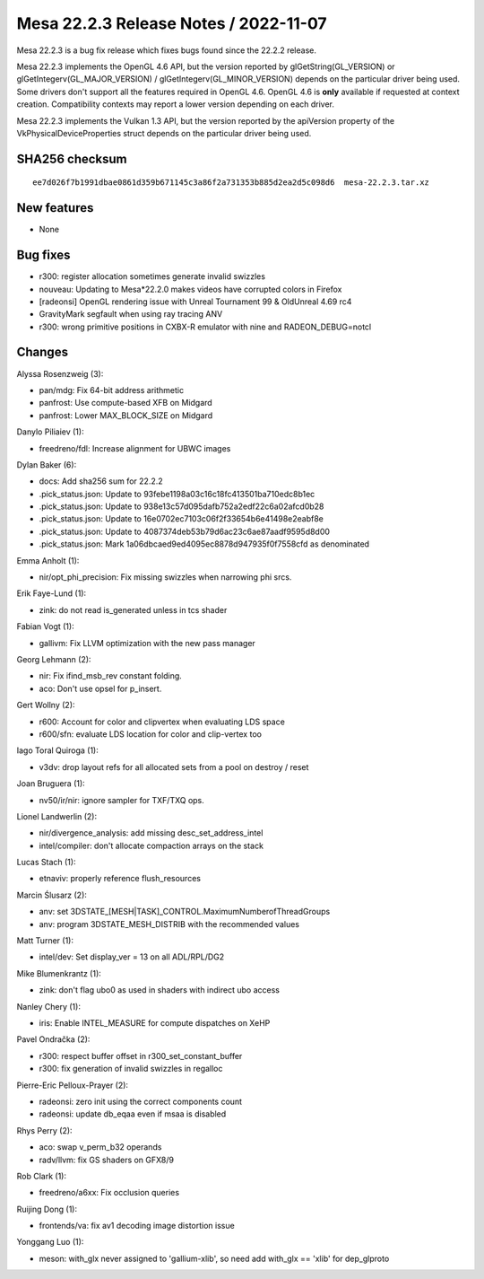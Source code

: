 Mesa 22.2.3 Release Notes / 2022-11-07
======================================

Mesa 22.2.3 is a bug fix release which fixes bugs found since the 22.2.2 release.

Mesa 22.2.3 implements the OpenGL 4.6 API, but the version reported by
glGetString(GL_VERSION) or glGetIntegerv(GL_MAJOR_VERSION) /
glGetIntegerv(GL_MINOR_VERSION) depends on the particular driver being used.
Some drivers don't support all the features required in OpenGL 4.6. OpenGL
4.6 is **only** available if requested at context creation.
Compatibility contexts may report a lower version depending on each driver.

Mesa 22.2.3 implements the Vulkan 1.3 API, but the version reported by
the apiVersion property of the VkPhysicalDeviceProperties struct
depends on the particular driver being used.

SHA256 checksum
---------------

::

    ee7d026f7b1991dbae0861d359b671145c3a86f2a731353b885d2ea2d5c098d6  mesa-22.2.3.tar.xz



New features
------------

- None


Bug fixes
---------

- r300: register allocation sometimes generate invalid swizzles
- nouveau: Updating to Mesa*22.2.0 makes videos have corrupted colors in Firefox
- [radeonsi] OpenGL rendering issue with Unreal Tournament 99 & OldUnreal 4.69 rc4
- GravityMark segfault when using ray tracing ANV
- r300: wrong primitive positions in CXBX-R emulator with nine and RADEON_DEBUG=notcl


Changes
-------

Alyssa Rosenzweig (3):

- pan/mdg: Fix 64-bit address arithmetic
- panfrost: Use compute-based XFB on Midgard
- panfrost: Lower MAX_BLOCK_SIZE on Midgard

Danylo Piliaiev (1):

- freedreno/fdl: Increase alignment for UBWC images

Dylan Baker (6):

- docs: Add sha256 sum for 22.2.2
- .pick_status.json: Update to 93febe1198a03c16c18fc413501ba710edc8b1ec
- .pick_status.json: Update to 938e13c57d095dafb752a2edf22c6a02afcd0b28
- .pick_status.json: Update to 16e0702ec7103c06f2f33654b6e41498e2eabf8e
- .pick_status.json: Update to 4087374deb53b79d6ac23c6ae87aadf9595d8d00
- .pick_status.json: Mark 1a06dbcaed9ed4095ec8878d947935f0f7558cfd as denominated

Emma Anholt (1):

- nir/opt_phi_precision: Fix missing swizzles when narrowing phi srcs.

Erik Faye-Lund (1):

- zink: do not read is_generated unless in tcs shader

Fabian Vogt (1):

- gallivm: Fix LLVM optimization with the new pass manager

Georg Lehmann (2):

- nir: Fix ifind_msb_rev constant folding.
- aco: Don't use opsel for p_insert.

Gert Wollny (2):

- r600: Account for color and clipvertex when evaluating LDS space
- r600/sfn: evaluate LDS location for color and clip-vertex too

Iago Toral Quiroga (1):

- v3dv: drop layout refs for all allocated sets from a pool on destroy / reset

Joan Bruguera (1):

- nv50/ir/nir: ignore sampler for TXF/TXQ ops.

Lionel Landwerlin (2):

- nir/divergence_analysis: add missing desc_set_address_intel
- intel/compiler: don't allocate compaction arrays on the stack

Lucas Stach (1):

- etnaviv: properly reference flush_resources

Marcin Ślusarz (2):

- anv: set 3DSTATE_[MESH|TASK]_CONTROL.MaximumNumberofThreadGroups
- anv: program 3DSTATE_MESH_DISTRIB with the recommended values

Matt Turner (1):

- intel/dev: Set display_ver = 13 on all ADL/RPL/DG2

Mike Blumenkrantz (1):

- zink: don't flag ubo0 as used in shaders with indirect ubo access

Nanley Chery (1):

- iris: Enable INTEL_MEASURE for compute dispatches on XeHP

Pavel Ondračka (2):

- r300: respect buffer offset in r300_set_constant_buffer
- r300: fix generation of invalid swizzles in regalloc

Pierre-Eric Pelloux-Prayer (2):

- radeonsi: zero init using the correct components count
- radeonsi: update db_eqaa even if msaa is disabled

Rhys Perry (2):

- aco: swap v_perm_b32 operands
- radv/llvm: fix GS shaders on GFX8/9

Rob Clark (1):

- freedreno/a6xx: Fix occlusion queries

Ruijing Dong (1):

- frontends/va: fix av1 decoding image distortion issue

Yonggang Luo (1):

- meson: with_glx never assigned to 'gallium-xlib', so need add with_glx == 'xlib' for dep_glproto
